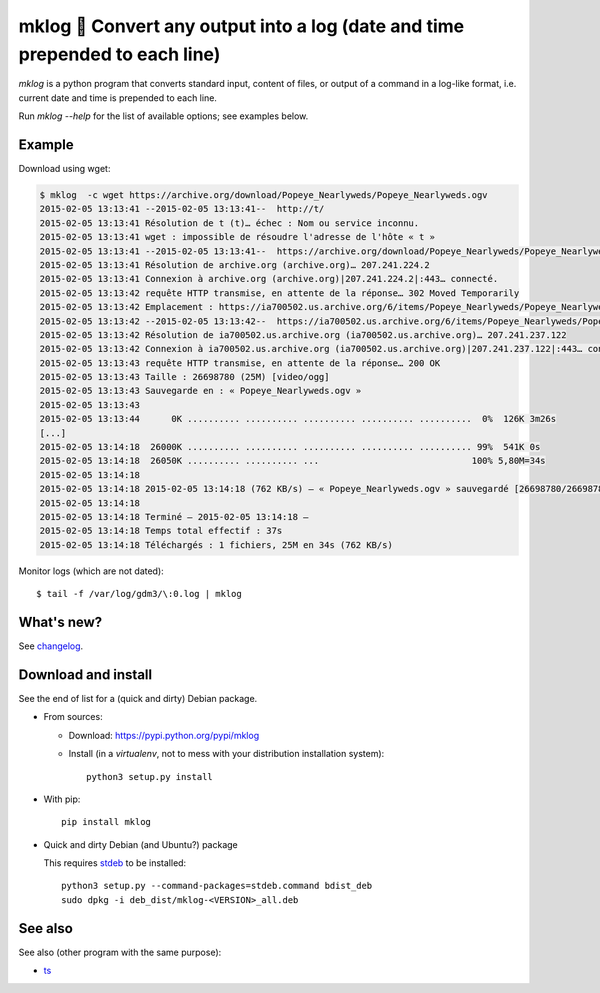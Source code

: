 mklog 📆 Convert any output into a log (date and time prepended to each line)
=============================================================================

`mklog` is a python program that converts standard input, content of files, or
output of a command in a log-like format, i.e. current date and time is
prepended to each line.

Run `mklog --help` for the list of available options; see examples below.

Example
-------

Download using wget:

.. code-block:: python

    $ mklog  -c wget https://archive.org/download/Popeye_Nearlyweds/Popeye_Nearlyweds.ogv
    2015-02-05 13:13:41 --2015-02-05 13:13:41--  http://t/
    2015-02-05 13:13:41 Résolution de t (t)… échec : Nom ou service inconnu.
    2015-02-05 13:13:41 wget : impossible de résoudre l'adresse de l'hôte « t »
    2015-02-05 13:13:41 --2015-02-05 13:13:41--  https://archive.org/download/Popeye_Nearlyweds/Popeye_Nearlyweds.ogv
    2015-02-05 13:13:41 Résolution de archive.org (archive.org)… 207.241.224.2
    2015-02-05 13:13:41 Connexion à archive.org (archive.org)|207.241.224.2|:443… connecté.
    2015-02-05 13:13:42 requête HTTP transmise, en attente de la réponse… 302 Moved Temporarily
    2015-02-05 13:13:42 Emplacement : https://ia700502.us.archive.org/6/items/Popeye_Nearlyweds/Popeye_Nearlyweds.ogv [suivant]
    2015-02-05 13:13:42 --2015-02-05 13:13:42--  https://ia700502.us.archive.org/6/items/Popeye_Nearlyweds/Popeye_Nearlyweds.ogv
    2015-02-05 13:13:42 Résolution de ia700502.us.archive.org (ia700502.us.archive.org)… 207.241.237.122
    2015-02-05 13:13:42 Connexion à ia700502.us.archive.org (ia700502.us.archive.org)|207.241.237.122|:443… connecté.
    2015-02-05 13:13:43 requête HTTP transmise, en attente de la réponse… 200 OK
    2015-02-05 13:13:43 Taille : 26698780 (25M) [video/ogg]
    2015-02-05 13:13:43 Sauvegarde en : « Popeye_Nearlyweds.ogv »
    2015-02-05 13:13:43
    2015-02-05 13:13:44      0K .......... .......... .......... .......... ..........  0%  126K 3m26s
    [...]
    2015-02-05 13:14:18  26000K .......... .......... .......... .......... .......... 99%  541K 0s
    2015-02-05 13:14:18  26050K .......... .......... ...                             100% 5,80M=34s
    2015-02-05 13:14:18
    2015-02-05 13:14:18 2015-02-05 13:14:18 (762 KB/s) — « Popeye_Nearlyweds.ogv » sauvegardé [26698780/26698780]
    2015-02-05 13:14:18
    2015-02-05 13:14:18 Terminé — 2015-02-05 13:14:18 —
    2015-02-05 13:14:18 Temps total effectif : 37s
    2015-02-05 13:14:18 Téléchargés : 1 fichiers, 25M en 34s (762 KB/s)

Monitor logs (which are not dated)::

    $ tail -f /var/log/gdm3/\:0.log | mklog

What's new?
-----------

See `changelog <https://git.framasoft.org/spalax/mklog/blob/main/CHANGELOG.md>`_.

Download and install
--------------------

See the end of list for a (quick and dirty) Debian package.

* From sources:

  * Download: https://pypi.python.org/pypi/mklog
  * Install (in a `virtualenv`, not to mess with your distribution installation system)::

      python3 setup.py install

* With pip::

    pip install mklog

* Quick and dirty Debian (and Ubuntu?) package

  This requires `stdeb <https://github.com/astraw/stdeb>`_ to be installed::

      python3 setup.py --command-packages=stdeb.command bdist_deb
      sudo dpkg -i deb_dist/mklog-<VERSION>_all.deb

See also
--------

See also (other program with the same purpose):

* `ts <http://joeyh.name/code/moreutils/>`_
